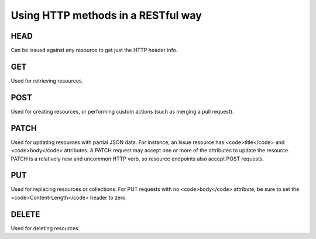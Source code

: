 Using HTTP methods in a RESTful way
===================================

HEAD
----

Can be issued against any resource to get just the HTTP header info.


GET
---

Used for retrieving resources.

POST
----

Used for creating resources, or performing custom actions (such as
merging a pull request).

PATCH
-----

Used for updating resources with partial JSON data.  For instance, an
Issue resource has <code>title</code> and <code>body</code> attributes.  A PATCH request may
accept one or more of the attributes to update the resource.  PATCH is a
relatively new and uncommon HTTP verb, so resource endpoints also accept
POST requests.

PUT
---

Used for replacing resources or collections. For PUT requests
with no <code>body</code> attribute, be sure to set the <code>Content-Length</code> header to zero.

DELETE
------

Used for deleting resources.
